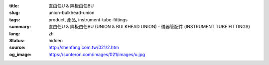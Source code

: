 :title: 直由任U & 隔板由任BU
:slug: union-bulkhead-union
:tags: product, 產品, instrument-tube-fittings
:summary: 直由任U & 隔板由任BU (UNION & BULKHEAD UNION) - 儀器管配件 (INSTRUMENT TUBE FITTINGS)
:lang: zh
:status: hidden
:source: http://shenfang.com.tw/021/2.htm
:og_image: https://sunteron.com/images/021/images/u.jpg
